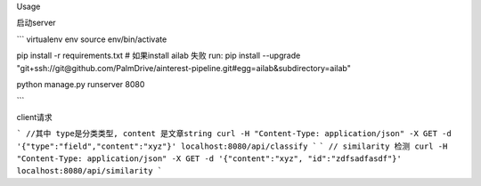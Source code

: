 Usage

启动server

```
virtualenv env
source env/bin/activate

pip install -r requirements.txt
# 如果install ailab 失败 run: pip install --upgrade "git+ssh://git@github.com/PalmDrive/ainterest-pipeline.git#egg=ailab&subdirectory=ailab"

python manage.py runserver 8080

```

client请求


```
//其中 type是分类类型, content 是文章string
curl -H "Content-Type: application/json" -X GET -d '{"type":"field","content":"xyz"}' localhost:8080/api/classify
```
```
// similarity 检测
curl -H "Content-Type: application/json" -X GET -d '{"content":"xyz", "id":"zdfsadfasdf"}' localhost:8080/api/similarity
```

